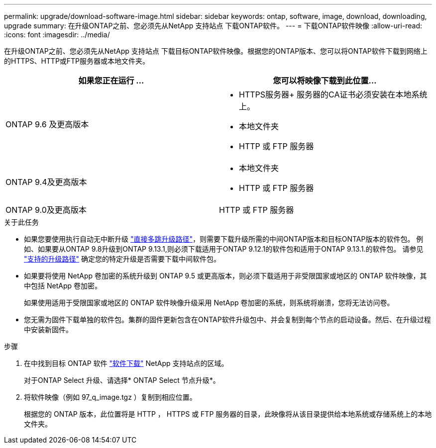 ---
permalink: upgrade/download-software-image.html 
sidebar: sidebar 
keywords: ontap, software, image, download, downloading, upgrade 
summary: 在升级ONTAP之前、您必须先从NetApp 支持站点 下载ONTAP软件。 
---
= 下载ONTAP软件映像
:allow-uri-read: 
:icons: font
:imagesdir: ../media/


[role="lead"]
在升级ONTAP之前、您必须先从NetApp 支持站点 下载目标ONTAP软件映像。根据您的ONTAP版本、您可以将ONTAP软件下载到网络上的HTTPS、HTTP或FTP服务器或本地文件夹。

[cols="2"]
|===
| 如果您正在运行 ... | 您可以将映像下载到此位置... 


| ONTAP 9.6 及更高版本  a| 
* HTTPS服务器+
服务器的CA证书必须安装在本地系统上。
* 本地文件夹
* HTTP 或 FTP 服务器




| ONTAP 9.4及更高版本  a| 
* 本地文件夹
* HTTP 或 FTP 服务器




| ONTAP 9.0及更高版本 | HTTP 或 FTP 服务器 
|===
.关于此任务
* 如果您要使用执行自动无中断升级 link:concept_upgrade_paths.html#types-of-upgrade-paths["直接多跳升级路径"]，则需要下载升级所需的中间ONTAP版本和目标ONTAP版本的软件包。  例如、如果要从ONTAP 9.8升级到ONTAP 9.13.1,则必须下载适用于ONTAP 9.12.1的软件包和适用于ONTAP 9.13.1.的软件包。  请参见 link:concept_upgrade_paths.html#supported-upgrade-paths-for-on-premises-ontap-and-ontap-select["支持的升级路径"] 确定您的特定升级是否需要下载中间软件包。
* 如果要将使用 NetApp 卷加密的系统升级到 ONTAP 9.5 或更高版本，则必须下载适用于非受限国家或地区的 ONTAP 软件映像，其中包括 NetApp 卷加密。
+
如果使用适用于受限国家或地区的 ONTAP 软件映像升级采用 NetApp 卷加密的系统，则系统将崩溃，您将无法访问卷。

* 您无需为固件下载单独的软件包。集群的固件更新包含在ONTAP软件升级包中、并会复制到每个节点的启动设备。然后、在升级过程中安装新固件。


.步骤
. 在中找到目标 ONTAP 软件 link:https://mysupport.netapp.com/site/products/all/details/ontap9/downloads-tab["软件下载"] NetApp 支持站点的区域。
+
对于ONTAP Select 升级、请选择* ONTAP Select 节点升级*。

. 将软件映像（例如 97_q_image.tgz ）复制到相应位置。
+
根据您的 ONTAP 版本，此位置将是 HTTP ， HTTPS 或 FTP 服务器的目录，此映像将从该目录提供给本地系统或存储系统上的本地文件夹。


